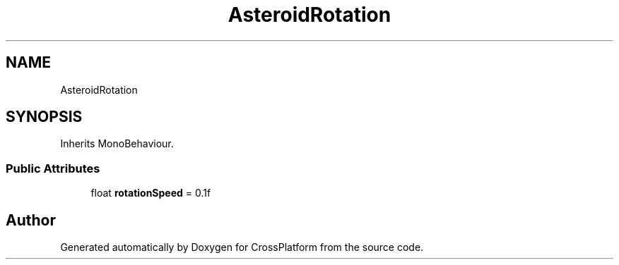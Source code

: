 .TH "AsteroidRotation" 3 "Thu Oct 28 2021" "CrossPlatform" \" -*- nroff -*-
.ad l
.nh
.SH NAME
AsteroidRotation
.SH SYNOPSIS
.br
.PP
.PP
Inherits MonoBehaviour\&.
.SS "Public Attributes"

.in +1c
.ti -1c
.RI "float \fBrotationSpeed\fP = 0\&.1f"
.br
.in -1c

.SH "Author"
.PP 
Generated automatically by Doxygen for CrossPlatform from the source code\&.
